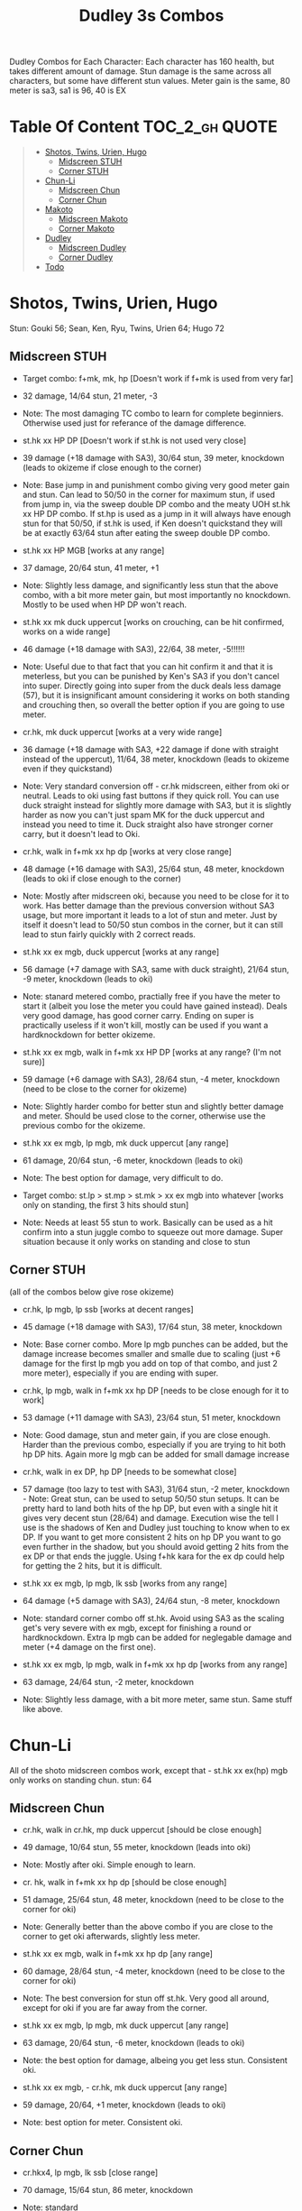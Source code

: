 #+title:Dudley 3s Combos

Dudley Combos for Each Character:
Each character has 160 health, but takes different amount of damage.
Stun damage is the same across all characters, but some have different stun values. Meter gain is the same, 80 meter is sa3, sa1 is 96, 40 is EX

* Table Of Content :TOC_2_gh:QUOTE:
#+BEGIN_QUOTE
- [[#shotos-twins-urien-hugo][Shotos, Twins, Urien, Hugo]]
  - [[#midscreen-stuh][Midscreen STUH]]
  - [[#corner-stuh][Corner STUH]]
- [[#chun-li][Chun-Li]]
  - [[#midscreen-chun][Midscreen Chun]]
  - [[#corner-chun][Corner Chun]]
- [[#makoto][Makoto]]
  - [[#midscreen-makoto][Midscreen Makoto]]
  - [[#corner-makoto][Corner Makoto]]
- [[#dudley][Dudley]]
  - [[#midscreen-dudley][Midscreen Dudley]]
  - [[#corner-dudley][Corner Dudley]]
- [[#todo][Todo]]
#+END_QUOTE

* Shotos, Twins, Urien, Hugo

Stun: Gouki 56; Sean, Ken, Ryu, Twins, Urien 64; Hugo 72
** Midscreen STUH

- Target combo: f+mk, mk, hp [Doesn't work if f+mk is used from very far]
- 32 damage, 14/64 stun, 21 meter, -3
- Note: The most damaging TC combo to learn for complete beginniers. Otherwise used just for referance of the damage difference.
  
- st.hk xx HP DP [Doesn't work if st.hk is not used very close]
- 39 damage (+18 damage with SA3), 30/64 stun, 39 meter, knockdown (leads to okizeme if close enough to the corner)
- Note: Base jump in and punishment combo giving very good meter gain and stun. Can lead to 50/50 in the corner for maximum stun, if used from jump in, via the sweep double DP combo and the meaty UOH st.hk xx HP DP combo. If st.hp is used as a jump in it will always have enough stun for that 50/50, if st.hk is used, if Ken doesn't quickstand they will be at exactly 63/64 stun after eating the sweep double DP combo.

- st.hk xx HP MGB [works at any range]
- 37 damage, 20/64 stun, 41 meter, +1
- Note: Slightly less damage, and significantly less stun that the above combo, with a bit more meter gain, but most importantly no knockdown. Mostly to be used when HP DP won't reach.

- st.hk xx mk duck uppercut [works on crouching, can be hit confirmed, works on a wide range]
- 46 damage (+18 damage with SA3), 22/64, 38 meter, -5!!!!!!
- Note: Useful due to that fact that you can hit confirm it and that it is meterless, but you can be punished by Ken's SA3 if you don't cancel into super. Directly going into super from the duck deals less damage (57), but it is insignificant amount considering it works on both standing and crouching then, so overall the better option if you are going to use meter.

- cr.hk, mk duck uppercut [works at a very wide range]
- 36 damage (+18 damage with SA3, +22 damage if done with straight instead of the uppercut), 11/64, 38 meter, knockdown (leads to okizeme even if they quickstand)
- Note: Very standard conversion off - cr.hk midscreen, either from oki or neutral. Leads to oki using fast buttons if they quick roll. You can use duck straight instead for slightly more damage with SA3, but it is slightly harder as now you can't just spam MK for the duck uppercut and instead you need to time it. Duck straight also have stronger corner carry, but it doesn't lead to Oki.

- cr.hk, walk in f+mk xx hp dp [works at very close range]
- 48 damage (+16 damage with SA3), 25/64 stun, 48 meter, knockdown (leads to oki if close enough to the corner)
- Note: Mostly after midscreen oki, because you need to be close for it to work. Has better damage than the previous conversion without SA3 usage, but more important it leads to a lot of stun and meter. Just by itself it doesn't lead to 50/50 stun combos in the corner, but it can still lead to stun fairly quickly with 2 correct reads.

- st.hk xx ex mgb, duck uppercut [works at any range]
- 56 damage (+7 damage with SA3, same with duck straight), 21/64 stun, -9 meter, knockdown (leads to oki)
- Note: stanard metered combo, practially free if you have the meter to start it (albeit you lose the meter you could have gained instead). Deals very good damage, has good corner carry. Ending on super is practically useless if it won't kill, mostly can be used if you want a hardknockdown for better okizeme.

- st.hk xx ex mgb, walk in f+mk xx HP DP [works at any range? (I'm not sure)]
- 59 damage (+6 damage with SA3), 28/64 stun, -4 meter, knockdown (need to be close to the corner for okizeme)
- Note: Slightly harder combo for better stun and slightly better damage and meter. Should be used close to the corner, otherwise use the previous combo for the okizeme.

- st.hk xx ex mgb, lp mgb, mk duck uppercut [any range]
- 61 damage, 20/64 stun, -6 meter, knockdown (leads to oki)
- Note: The best option for damage, very difficult to do.

- Target combo: st.lp > st.mp > st.mk > xx ex mgb into whatever [works only on standing, the first 3 hits should stun]
- Note: Needs at least 55 stun to work. Basically can be used as a hit confirm into a stun juggle combo to squeeze out more damage. Super situation because it only works on standing and close to stun

** Corner STUH
(all of the combos below give rose okizeme)
- cr.hk, lp mgb, lp ssb [works at decent ranges]
- 45 damage (+18 damage with SA3), 17/64 stun, 38 meter, knockdown
- Note: Base corner combo. More lp mgb punches can be added, but the damage increase becomes smaller and smalle due to scaling (just +6 damage for the first lp mgb you add on top of that combo, and just 2 more meter), especially if you are ending with super.

- cr.hk, lp mgb,  walk in f+mk xx hp DP [needs to be close enough for it to work]
- 53 damage (+11 damage with SA3), 23/64 stun, 51 meter, knockdown
- Note: Good damage, stun and meter gain, if you are close enough. Harder than the previous combo, especially if you are trying to hit both hp DP hits. Again more lg mgb can be added for small damage increase

- cr.hk, walk in ex DP, hp DP [needs to be somewhat close]
- 57 damage (too lazy to test with SA3), 31/64 stun, -2 meter, knockdown - Note: Great stun, can be used to setup 50/50 stun setups. It can be pretty hard to land both hits of the hp DP, but even with a single hit it gives very decent stun (28/64) and damage. Execution wise the tell I use is the shadows of Ken and Dudley just touching to know when to ex DP. If you want to get more consistent 2 hits on hp DP you want to go even further in the shadow, but you should avoid getting 2 hits from the ex DP or that ends the juggle. Using f+hk kara for the ex dp could help for getting the 2 hits, but it is difficult.

- st.hk xx ex mgb, lp mgb, lk ssb [works from any range]
- 64 damage (+5 damage with SA3), 24/64 stun, -8 meter, knockdown
- Note: standard corner combo off st.hk. Avoid using SA3 as the scaling get's very severe with ex mgb, except for finishing a round or hardknockdown. Extra lp mgb can be added for neglegable damage and meter (+4 damage on the first one).

- st.hk xx ex mgb, lp mgb, walk in f+mk xx hp dp [works from any range]
- 63 damage, 24/64 stun, -2 meter, knockdown
- Note: Slightly less damage, with a bit more meter, same stun. Same stuff like above.

* Chun-Li

All of the shoto midscreen combos work, except that - st.hk xx ex(hp) mgb only works on standing chun.
stun: 64
** Midscreen Chun

- cr.hk, walk in cr.hk, mp duck uppercut [should be close enough]
- 49 damage, 10/64 stun, 55 meter, knockdown (leads into oki)
- Note: Mostly after oki. Simple enough to learn.

- cr. hk, walk in f+mk xx hp dp [should be close enough]
- 51 damage, 25/64 stun, 48 meter, knockdown (need to be close to the corner for oki)
- Note: Generally better than the above combo if you are close to the corner to get oki afterwards, slightly less meter.

- st.hk xx ex mgb, walk in f+mk xx hp dp [any range]
- 60 damage, 28/64 stun, -4 meter, knockdown (need to be close to the corner for oki)
- Note: The best conversion for stun off st.hk. Very good all around, except for oki if you are far away from the corner.

- st.hk xx ex mgb, lp mgb, mk duck uppercut [any range]
- 63 damage, 20/64 stun, -6 meter, knockdown (leads to oki)
- Note: the best option for damage, albeing you get less stun. Consistent oki.

- st.hk xx ex mgb, - cr.hk, mk duck uppercut [any range]
- 59 damage, 20/64, +1 meter, knockdown (leads to oki)
- Note: best option for meter. Consistent oki.

** Corner Chun

- cr.hkx4, lp mgb, lk ssb [close range]
- 70 damage, 15/64 stun, 86 meter, knockdown
- Note: standard

- cr.hkx5, walk in hp dp [close range]
- 68 damage, 15/64 stun, 101 meter, knockdown
- Note: Way better meter gain, slightly less damage.

- cr.hkx5, mk duck uppercut [close range]
- 67 damage, 18/64 stun, 99 meter, knockdown
- Note: Similar to the above, just slightly more stun, for neglegable damage & meter loss.

- cr.hkx2, walk in hp dp, hp dp[close range]
- 65 damage, 29/64 stun, 59 meter, knockdown
- Note: Better stun for way worse meter and damage (ex can be used for the same stun and 2 more damage, not worth it imo). Mostly should be used for 50/50s when it will stun.

- cr.hkx4, walk in f+mk xx MP dp [close range]
- 74 damage ,20/64 stun, 94 meter, knockdown
- Note: Best combo for damage, but it is really difficult. You can use HP dp as an ender to make it way more consistent, it hits only once and deals slightly less damage (72) and stun(18), and gains slightly less meter(87).

- st.hk xx ex mgb, - cr.hkx4, walk in hp dp [any range]
- 62 damage ,18/64 stun, 23 meter, knockdown
- Note: standard

- st.hk xx ex mgb, - cr.hkx3, lp mgb, lk ssb [any range]
- 64 damage, 18/64 stun, 19 meter, knockdown
- Note: Slightly better damage for meter

* Makoto

All of the shoto midscreen combos work.
Stun: 64
** Midscreen Makoto

- cr.hk, lp mgb, cr.hk, mk duck upper [very close]
- 55 damage, 10/64 stun, 57 meter, knockdown (leads into oki)
- Note: Hard & you need to be pretty close. standard f+mk hp dp gives better stun, but worse damage & meter.

- cr.hk, lp mgb (3 hits), dash, f+mk xx mp dp [very close]
- Note: Insanely hard. You need to do a microwalk with the hcf for the lp mgb & hit it early for all 3 hits. Then you need to hit the dash into f+mk xx mp dp (note if you hold forward from the dash, you won't be able to use the same forward for the dp at the end - so repressing forward after the dash is adviced)

- st.hk xx ex mgb, walk in f+mk HP DP [any range]
- 59 damage, 28/64 stun, -4 meter, knockdown (need to be close to the corner for oki)
- Note: The best conversion for stun off st.hk. Very good all around, except for oki if you are far away from the corner.

- st.hk xx ex mgb, lp mgb, mk duck uppercut [any range]
- 61 damage, 19/64 stun, -6 meter, knockdown (leads to oki)
- Note: the best option for damage, albeing you get less stun. Consistent oki.

- st.hk xx ex mgb, lp mgb, - cr.hk, mk duck uppercut [any range?]
- 63 damage, 17/64 stun, 3 meter, knockdown (leads to oki)
- Note: Insanely hard. You need to hit the lp mgb close to the ground while also microwalking before it & insta or tiny microwalk - cr.hk. Not worth it in my opinion.

- lp mgb, SA1 or SA3 [very close]
- 39 damage with SA1 (30 damage with SA3), 10/64 stun (5 stun with SA3), 20 meter - super meter, knockdown (leads to oki)
- Note: Easy, no idea why you would use it - the scaling on the super is ass.

** Corner Makoto

- Target Combo: lp mp mk xx mp mgb, SA1 or SA3 [close]
- 50 damage with SA1 (43 damage with SA3), 12/64 stun (10 stun with SA3), 31 meter - super meter, knockdown (leads to oki)
- Note: Fancy, works only on standing, easy hit confirm, doesn't have good scaling though, so don't use it except as an easy combo or just a fancy finish.

- cr.hk, cr.hk, lp mgb, cr.hk, lp mgb, lp ssb [close]
- 66 damage, 14/64 stun, 73 meter, knockdown (leads to oki)
- Note: standard, not too difficult loop combo.

- cr.hk x5, mk duck uppercut [close]
- 65 damage, 7/64 stun, 99 meter, knockdown (leads to oki)
- Note: standard, less stun for more meter.

- cr.hkx5, walk in hp dp [close range]
- 63 damage, 11/64 stun, 89 meter, knockdown (leads to oki)
- Note: Alternative between the combos above. If done with 4 - cr.hk & 2 hit hp dp deals 2 less damage & gains 2 less meter. If done with mp dp, is the best version. 65 damage, 12 stun & 100 meter gain - making this an amazing combo.

- cr.hkx4, walk in f+mk xx MP dp [close range]
- 71 damage, 20/64 stun, 94 meter, knockdown (leads to oki)
- Note: Best combo for damage, but it is really difficult. You can use HP dp as an ender to make it way more consistent, it hits only once and deals slightly less damage (69) and stun(18), and gains slightly less meter(83).

- cr.hk, walk in ex dp, f+mk xx mp dp [close range]
- 66 damage, 35/64 stun, 6 meter, knockdown (leads to oki)
- Note: Best stun for way worse meter & ok damage. It is not too difficult.

- st.hk xx ex mgb, lp mgb, - cr.hk, lp mgb, cr.hk, walk in hp dp [close]
- 66 damage, 16/64 stun, 11 meter, knockdown (leads to oki)
- Note: standard, not too difficult loop combo.

- st.hk xx ex mgb, - cr.hk x4, mk duck uppercut [close]
- 61 damage, 14/64 stun, 23 meter, knockdown (leads to oki)
- Note: Outdone by the combo below & is not really easier.

- st.hk xx ex mgb, - cr.hk x4, walk in hp dp [close]
- 61 damage, 16/64 stun, 23 meter, knockdown (leads to oki)
- Note: standard, for more meter, slightly harder.

- st.hk xx ex mgb, - cr.hk x2, lp mgb, cr.hk, dash, st.mp xx hp dp [close]
- 57 damage, 14/64 stun, 20 meter, knockdown (leads to oki)
- Note: Super hard not good, kinda fancy though, but I'm getting only a single hit on the hp dp. Maybe it is better with mp dp or if you can actually get both hits - NEEDS TESTING!

* Dudley

All of the shoto midscreen combos work, except st.kh xx ex mgb, walk in f+mk hp dp.
Stun: 72
** Midscreen Dudley

- cr.hk, walk in cr.hk, mk duck uppercut [point blank + walk in]
- 45 damage, 10/64 stun, 55 meter, knockdown (leads into oki)
- Note: standard, not too hard - need to learn the microwalk timing.

- cr.hk, walk in cr.hk, dash in hp dp [point blank + walk in]
- 46 damage, 17/64 stun, 56 meter, knockdown (leads into oki)
- Note: Really difficult, you both have to be able to do the standard, get the dash buffer & hit the hp dp really tight.

- st.hk xx ex mgb, lp mgb, mk duck upper [any range]
- 61 damage, 20/64 stun, -6 meter, knockdown (leads into oki)
- Note: Pretty easy to execute, so you can consider it standard.

- st.hk xx ex mgb, walk in - cr.hk, mk duck upper [any range]
- 57 damage, 20/64 stun, 1 meter, knockdown (leads into oki)
- Note: Hard, but not too much - you just need to hit the microwalk timing. Hitting the down+hk in the same frame to not lose any frames to microwalking, but it is not required - the timing is not super tight. Not really worth it over the standard, just some more meter, but you also lose out on some damage.

- st.hk xx ex mgb, lp mgb, walk in - cr.hk, mk duck upper
- don't know if this works, but it looks like it might. I'm using the same trick as against the makoto with hitting the lp mgb with a microwalk on a dudley close to the ground. It seems the - cr.hk could reach in time, but I couldn't get it.

** Corner Dudley

- cr.hk x5, mk duck uppercut [close]
- 65 damage, 9/64 stun, 99 meter, knockdown (leads to oki)
- Note: standard, not too difficult loop combo.

- cr.hk, jab mgb, cr.hk, jab mgb, cr.hk, mk duck uppercut [close]
- 60 damage, 9/64 stun, 73 meter, knockdown (leads to oki)
- Note: Alternative to the standard - just straight up worse, but might be easier to some. Still the difference shouldn't be too big so I don't recomend it. It is fancies though.

- cr.hk x4, walk (or dash) in f+mk xx hp dp [close]
- 69 damage, 18/64 stun, 83 meter, knockdown (leads to oki)
- Note: Slighly harder than the standard. Better stun & damage for worse meter. I personally don't like the dash in since the forward input that you use for the dash can be used for the f+mk, but not for the dp. So if you want to do it, you need to dash & then release & hold forward again - essentially dashing with 3 forward inputs. Otherwise there is no difference in damage, stun or meter.

- cr.hk x4, lp mgb, lp ssb [close]
- 67 damage, 15/64 stun, 86 meter, knockdown (leads to oki)
- Note: Another standard combo. It is not too difficult to execute. Deals more damage than the standard & stun, but for less meter.

- cr.hk, lp mgb, microwalk ex dp, st.hk
- ?? damage, ??/64 stun, ?? meter, air reset (leads to light oki)
- Note: Really difficult, almost got it, but whiffed the st.hk at the end. For the microwald of the ex dp you need to do this: f, qcf & hold the last forward during the recovery of the lp mgb, so that you are microwalking out of it & then you just hit 2xp for the ex dp after the microwalk. If you do it too early then the input buffer won't give you the ex dp at the end. If you do it too late you will have a few frames you are not walking after the lp mgb. Pretty tight, but that part can be done. I don't think the last hit is tight as well - I think I was just unluckly & missed it.

* Todo
- [X] Initial Combos For STUH
- [X] Initial Combos For Chun-li
- [X] Initial Combos For Makoto
- [-] Initial Combos For Dudley
- [ ] Initial Combos For Oro
- [ ] Initial Combos For Elena
- [ ] Initial Combos For Ibuki
- [ ] Initial Combos For Necro
- [ ] Initial Combos For Alex
- [ ] Initial Combos For Remy
- [ ] Initial Combos For Q
- [ ] Initial Combos For Twelve
- [ ] Fix damage, stun & meter values for partial whiff on the ex mgb on some crouching characters (like twins)
- [ ] Add special combos (combos that occur from special situations)
- [ ] Finish difficult combos that are yet to be logged
- [ ] Create a small referance guide of difficulty progression of combos for begginers to use
- [ ] Complete referance for rose setups, different kinds of oki & safe jumps possible from different combos
- [ ] Update the wiki with the information of this document

